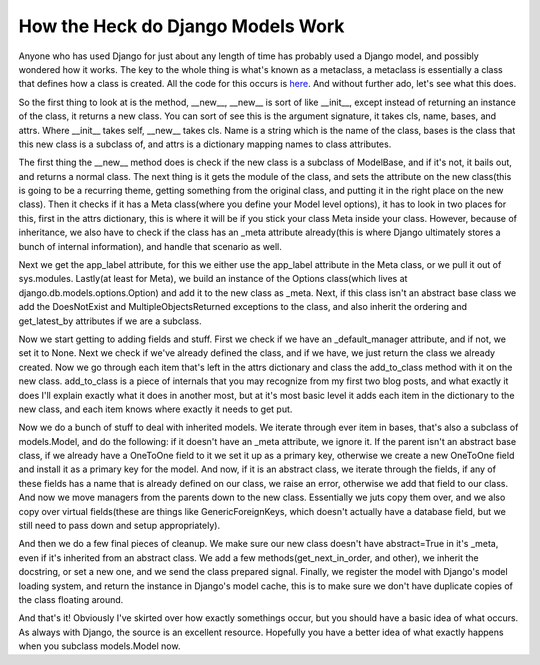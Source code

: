 
How the Heck do Django Models Work
==================================


Anyone who has used Django for just about any length of time has probably used a Django model, and possibly wondered how it works. The key to the whole thing is what's known as a metaclass, a metaclass is essentially a class that defines how a class is created. All the code for this occurs is `here <http://code.djangoproject.com/browser/django/trunk/django/db/models/base.py#L25>`_. And without further ado, let's see what this does.

So the first thing to look at is the method, __new__, __new__ is sort of like __init__, except instead of returning an instance of the class, it returns a new class. You can sort of see this is the argument signature, it takes cls, name, bases, and attrs. Where __init__ takes self, __new__ takes cls. Name is a string which is the name of the class, bases is the class that this new class is a subclass of, and attrs is a dictionary mapping names to class attributes.

The first thing the __new__ method does is check if the new class is a subclass of ModelBase, and if it's not, it bails out, and returns a normal class. The next thing is it gets the module of the class, and sets the attribute on the new class(this is going to be a recurring theme, getting something from the original class, and putting it in the right place on the new class). Then it checks if it has a Meta class(where you define your Model level options), it has to look in two places for this, first in the attrs dictionary, this is where it will be if you stick your class Meta inside your class. However, because of inheritance, we also have to check if the class has an _meta attribute already(this is where Django ultimately stores a bunch of internal information), and handle that scenario as well.

Next we get the app_label attribute, for this we either use the app_label attribute in the Meta class, or we pull it out of sys.modules. Lastly(at least for Meta), we build an instance of the Options class(which lives at django.db.models.options.Option) and add it to the new class as _meta. Next, if this class isn't an abstract base class we add the DoesNotExist and MultipleObjectsReturned exceptions to the class, and also inherit the ordering and get_latest_by attributes if we are a subclass.

Now we start getting to adding fields and stuff. First we check if we have an _default_manager attribute, and if not, we set it to None. Next we check if we've already defined the class, and if we have, we just return the class we already created. Now we go through each item that's left in the attrs dictionary and class the add_to_class method with it on the new class. add_to_class is a piece of internals that you may recognize from my first two blog posts, and what exactly it does I'll explain exactly what it does in another most, but at it's most basic level it adds each item in the dictionary to the new class, and each item knows where exactly it needs to get put.

Now we do a bunch of stuff to deal with inherited models. We iterate through ever item in bases, that's also a subclass of models.Model, and do the following: if it doesn't have an _meta attribute, we ignore it. If the parent isn't an abstract base class, if we already have a OneToOne field to it we set it up as a primary key, otherwise we create a new OneToOne field and install it as a primary key for the model. And now, if it is an abstract class, we iterate through the fields, if any of these fields has a name that is already defined on our class, we raise an error, otherwise we add that field to our class. And now we move managers from the parents down to the new class. Essentially we juts copy them over, and we also copy over virtual fields(these are things like GenericForeignKeys, which doesn't actually have a database field, but we still need to pass down and setup appropriately).

And then we do a few final pieces of cleanup. We make sure our new class doesn't have abstract=True in it's _meta, even if it's inherited from an abstract class. We add a few methods(get_next_in_order, and other), we inherit the docstring, or set a new one, and we send the class prepared signal. Finally, we register the model with Django's model loading system, and return the instance in Django's model cache, this is to make sure we don't have duplicate copies of the class floating around.

And that's it! Obviously I've skirted over how exactly somethings occur, but you should have a basic idea of what occurs. As always with Django, the source is an excellent resource. Hopefully you have a better idea of what exactly happens when you subclass models.Model now.
